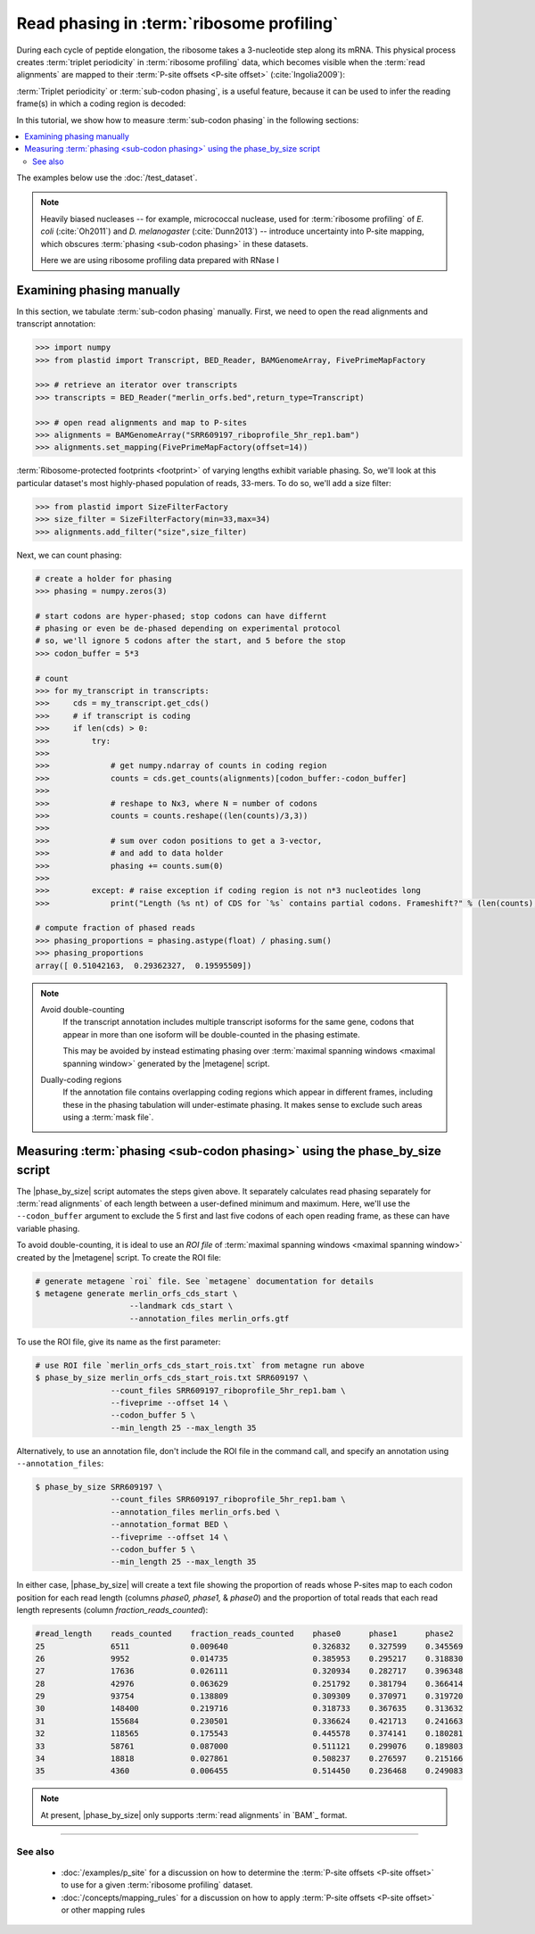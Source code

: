 Read phasing in :term:`ribosome profiling`
==========================================

During each cycle of peptide elongation, the ribosome takes a 3-nucleotide
step along its mRNA. This physical process creates
:term:`triplet periodicity` in :term:`ribosome profiling` data, which
becomes visible when the :term:`read alignments`  are mapped
to their :term:`P-site offsets <P-site offset>` (:cite:`Ingolia2009`):

.. TODO: phasing figure

.. figure: 
   :alt: Ribosome phasing genome browser examples
   :figclass: captionfigure

   :term:`Triplet periodicity` across a coding region in :doc:`/test_dataset`


:term:`Triplet periodicity` or :term:`sub-codon phasing`, is a useful
feature, because it can be used to infer the reading frame(s) in which
a coding region is decoded:

.. TODO: insert phasing chart figure

.. figure:
   :alt: Phasing differs between reading frames
   :figclass: captionfgure

   :term:`triplet periodicity` provides unique signatures of reading frames




In this tutorial, we show how to measure :term:`sub-codon phasing` in the 
following sections:

.. contents::
   :local:

The examples below use the :doc:`/test_dataset`.

.. note::

   Heavily biased nucleases -- for example, micrococcal
   nuclease, used for :term:`ribosome profiling` of  *E. coli* (:cite:`Oh2011`)
   and *D. melanogaster* (:cite:`Dunn2013`) -- introduce uncertainty into
   P-site mapping, which obscures :term:`phasing <sub-codon phasing>`
   in these datasets.
   
   Here we are using ribosome profiling data prepared with RNase I 


.. _examples-phasing-manual

Examining phasing manually
..........................

In this section, we tabulate :term:`sub-codon phasing` manually.
First, we need to open the read alignments and transcript annotation:

.. code-block:: python

   >>> import numpy
   >>> from plastid import Transcript, BED_Reader, BAMGenomeArray, FivePrimeMapFactory

   >>> # retrieve an iterator over transcripts
   >>> transcripts = BED_Reader("merlin_orfs.bed",return_type=Transcript)

   >>> # open read alignments and map to P-sites
   >>> alignments = BAMGenomeArray("SRR609197_riboprofile_5hr_rep1.bam")
   >>> alignments.set_mapping(FivePrimeMapFactory(offset=14))

:term:`Ribosome-protected footprints <footprint>` of varying lengths exhibit
variable phasing. So, we'll look at this particular dataset's most highly-phased
population of reads, 33-mers. To do so, we'll add a size filter:

.. code-block:: python

   >>> from plastid import SizeFilterFactory
   >>> size_filter = SizeFilterFactory(min=33,max=34)
   >>> alignments.add_filter("size",size_filter)


Next, we can count phasing:

.. code-block:: python

   # create a holder for phasing
   >>> phasing = numpy.zeros(3)
   
   # start codons are hyper-phased; stop codons can have differnt
   # phasing or even be de-phased depending on experimental protocol
   # so, we'll ignore 5 codons after the start, and 5 before the stop
   >>> codon_buffer = 5*3

   # count
   >>> for my_transcript in transcripts:
   >>>     cds = my_transcript.get_cds()
   >>>     # if transcript is coding
   >>>     if len(cds) > 0: 
   >>>         try:
   >>>
   >>>             # get numpy.ndarray of counts in coding region
   >>>             counts = cds.get_counts(alignments)[codon_buffer:-codon_buffer]
   >>>
   >>>             # reshape to Nx3, where N = number of codons
   >>>             counts = counts.reshape((len(counts)/3,3))
   >>>
   >>>             # sum over codon positions to get a 3-vector,
   >>>             # and add to data holder
   >>>             phasing += counts.sum(0)
   >>>
   >>>         except: # raise exception if coding region is not n*3 nucleotides long
   >>>             print("Length (%s nt) of CDS for `%s` contains partial codons. Frameshift?" % (len(counts),my_transcript.get_name()))

   # compute fraction of phased reads
   >>> phasing_proportions = phasing.astype(float) / phasing.sum()
   >>> phasing_proportions
   array([ 0.51042163,  0.29362327,  0.19595509])

.. note::

   Avoid double-counting
      If the transcript annotation includes multiple transcript isoforms
      for the same gene, codons that appear in more than one isoform will
      be double-counted in the phasing estimate.
      
      This may be avoided by instead estimating phasing over
      :term:`maximal spanning windows <maximal spanning window>` generated
      by the |metagene| script.
   
   Dually-coding regions
      If the annotation file contains overlapping coding regions which appear
      in different frames, including these in the phasing tabulation will 
      under-estimate phasing. It makes sense to exclude such areas using a
      :term:`mask file`.


.. _examples-phasing-script

Measuring :term:`phasing <sub-codon phasing>` using the phase_by_size script
............................................................................

The |phase_by_size| script automates the steps given above. It separately
calculates read phasing separately for :term:`read alignments` of each length
between a user-defined minimum and maximum. Here, we'll use the 
``--codon_buffer`` argument to exclude the 5 first and last five codons of each
open reading frame, as these can have variable phasing. 

To avoid double-counting, it is ideal to use an *ROI file* of
:term:`maximal spanning windows <maximal spanning window>` created by the 
|metagene| script. To create the ROI file:

.. code-block:: shell

   # generate metagene `roi` file. See `metagene` documentation for details
   $ metagene generate merlin_orfs_cds_start \
                       --landmark cds_start \
                       --annotation_files merlin_orfs.gtf

To use the ROI file, give its name as the first parameter:

.. code-block:: shell

   # use ROI file `merlin_orfs_cds_start_rois.txt` from metagne run above
   $ phase_by_size merlin_orfs_cds_start_rois.txt SRR609197 \
                   --count_files SRR609197_riboprofile_5hr_rep1.bam \
                   --fiveprime --offset 14 \
                   --codon_buffer 5 \
                   --min_length 25 --max_length 35

Alternatively, to use an annotation file, don't include the ROI file in the
command call, and specify an annotation using ``--annotation_files``:

.. code-block:: shell

   $ phase_by_size SRR609197 \
                   --count_files SRR609197_riboprofile_5hr_rep1.bam \
                   --annotation_files merlin_orfs.bed \
                   --annotation_format BED \
                   --fiveprime --offset 14 \
                   --codon_buffer 5 \
                   --min_length 25 --max_length 35

In either case, |phase_by_size| will create a text file showing the proportion
of reads whose P-sites map to each codon position for each read length (columns
*phase0, phase1,* & *phase0*) and the proportion of total reads that
each read length represents (column *fraction_reads_counted*):

.. TODO: Add visual of output

.. code-block:: shell

   #read_length    reads_counted    fraction_reads_counted    phase0      phase1      phase2
   25              6511             0.009640                  0.326832    0.327599    0.345569
   26              9952             0.014735                  0.385953    0.295217    0.318830
   27              17636            0.026111                  0.320934    0.282717    0.396348
   28              42976            0.063629                  0.251792    0.381794    0.366414
   29              93754            0.138809                  0.309309    0.370971    0.319720
   30              148400           0.219716                  0.318733    0.367635    0.313632
   31              155684           0.230501                  0.336624    0.421713    0.241663
   32              118565           0.175543                  0.445578    0.374141    0.180281
   33              58761            0.087000                  0.511121    0.299076    0.189803
   34              18818            0.027861                  0.508237    0.276597    0.215166
   35              4360             0.006455                  0.514450    0.236468    0.249083


.. note::

   At present, |phase_by_size| only supports :term:`read alignments`
   in `BAM`_ format.

-------------------------------------------------------------------------------

See also
--------
 - :doc:`/examples/p_site` for a discussion on how to determine the
   :term:`P-site offsets <P-site offset>` to use for a given
   :term:`ribosome profiling` dataset.
 - :doc:`/concepts/mapping_rules` for a discussion on how to apply
   :term:`P-site offsets <P-site offset>` or other mapping rules
